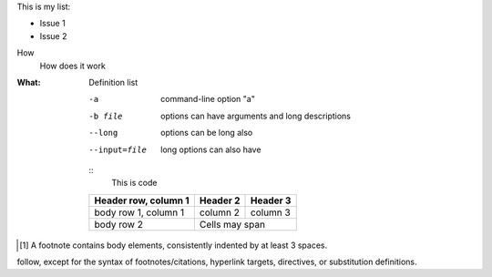 This is my list:

- Issue 1
- Issue 2

How
    How does it work

:What:
        Definition list

    -a            command-line option "a"
    -b file       options can have arguments
                  and long descriptions
    --long        options can be long also
    --input=file  long options can also have

    ::
        This is code

    +------------------------+------------+------------+
    | Header row, column 1   | Header 2   | Header 3   |
    +========================+============+============+
    | body row 1, column 1   | column 2   | column 3   |
    +------------------------+------------+------------+
    | body row 2             | Cells may span          |
    +------------------------+-------------------------+


.. [1] A footnote contains body elements, consistently
   indented by at least 3 spaces.


.. Comments begin with two dots and a space.  Anything may
follow, except for the syntax of footnotes/citations,
hyperlink targets, directives, or substitution definitions.